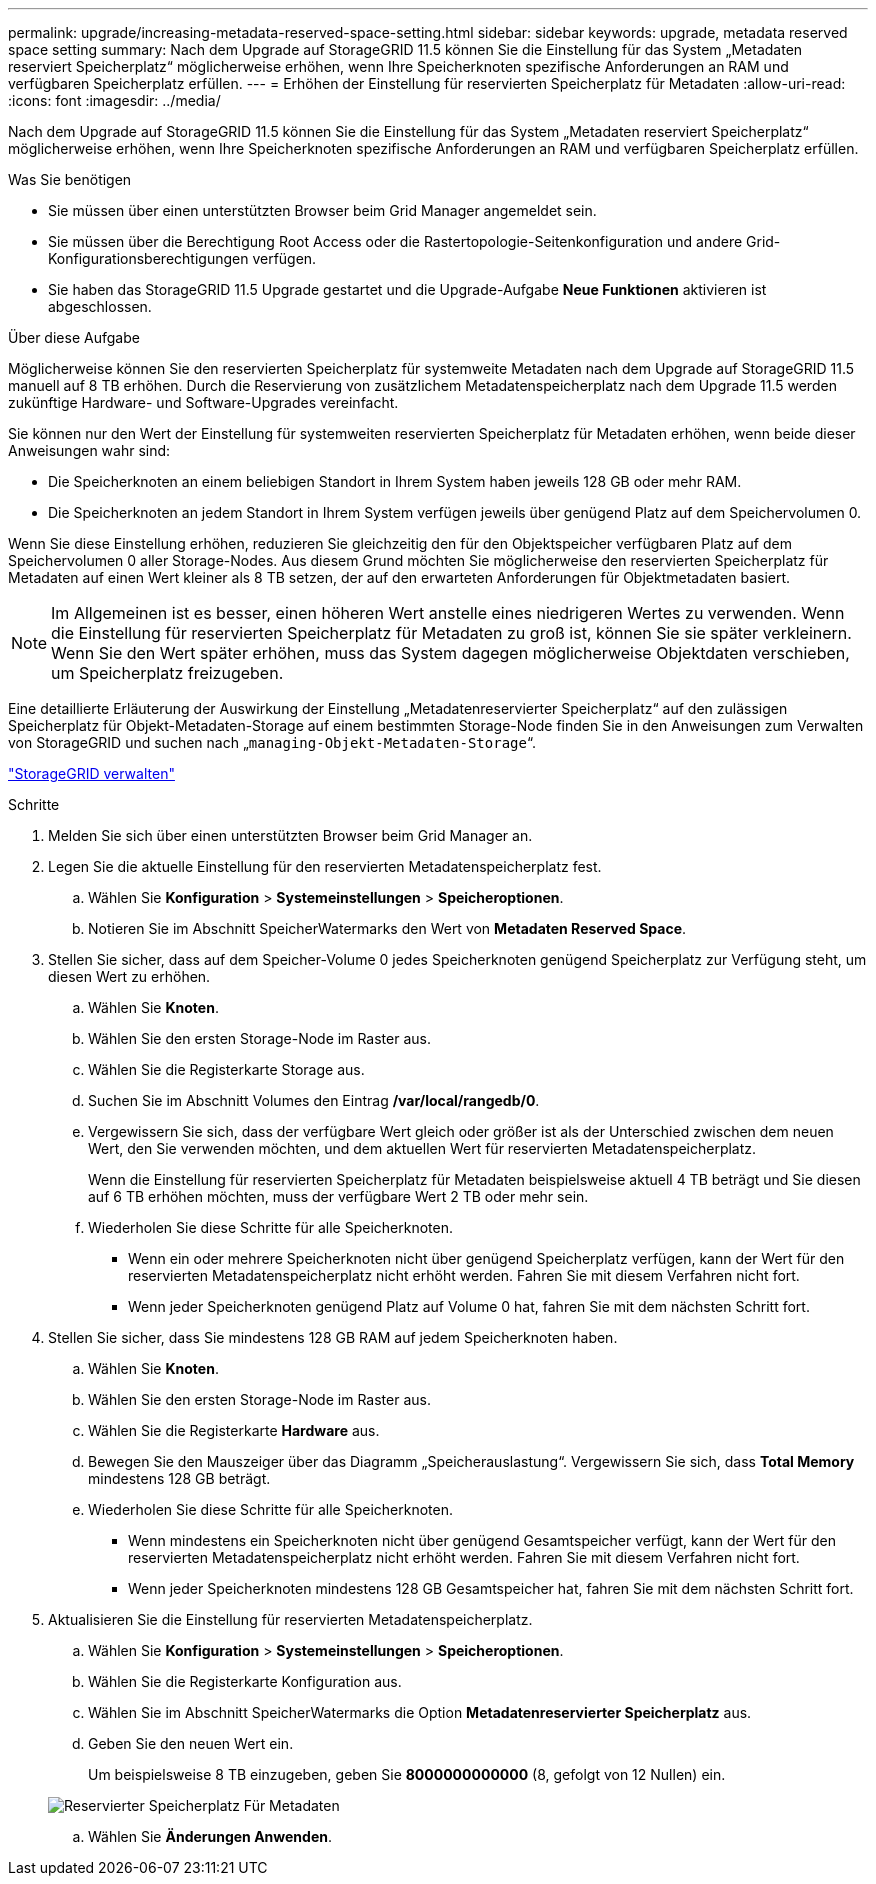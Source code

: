 ---
permalink: upgrade/increasing-metadata-reserved-space-setting.html 
sidebar: sidebar 
keywords: upgrade, metadata reserved space setting 
summary: Nach dem Upgrade auf StorageGRID 11.5 können Sie die Einstellung für das System „Metadaten reserviert Speicherplatz“ möglicherweise erhöhen, wenn Ihre Speicherknoten spezifische Anforderungen an RAM und verfügbaren Speicherplatz erfüllen. 
---
= Erhöhen der Einstellung für reservierten Speicherplatz für Metadaten
:allow-uri-read: 
:icons: font
:imagesdir: ../media/


[role="lead"]
Nach dem Upgrade auf StorageGRID 11.5 können Sie die Einstellung für das System „Metadaten reserviert Speicherplatz“ möglicherweise erhöhen, wenn Ihre Speicherknoten spezifische Anforderungen an RAM und verfügbaren Speicherplatz erfüllen.

.Was Sie benötigen
* Sie müssen über einen unterstützten Browser beim Grid Manager angemeldet sein.
* Sie müssen über die Berechtigung Root Access oder die Rastertopologie-Seitenkonfiguration und andere Grid-Konfigurationsberechtigungen verfügen.
* Sie haben das StorageGRID 11.5 Upgrade gestartet und die Upgrade-Aufgabe *Neue Funktionen* aktivieren ist abgeschlossen.


.Über diese Aufgabe
Möglicherweise können Sie den reservierten Speicherplatz für systemweite Metadaten nach dem Upgrade auf StorageGRID 11.5 manuell auf 8 TB erhöhen. Durch die Reservierung von zusätzlichem Metadatenspeicherplatz nach dem Upgrade 11.5 werden zukünftige Hardware- und Software-Upgrades vereinfacht.

Sie können nur den Wert der Einstellung für systemweiten reservierten Speicherplatz für Metadaten erhöhen, wenn beide dieser Anweisungen wahr sind:

* Die Speicherknoten an einem beliebigen Standort in Ihrem System haben jeweils 128 GB oder mehr RAM.
* Die Speicherknoten an jedem Standort in Ihrem System verfügen jeweils über genügend Platz auf dem Speichervolumen 0.


Wenn Sie diese Einstellung erhöhen, reduzieren Sie gleichzeitig den für den Objektspeicher verfügbaren Platz auf dem Speichervolumen 0 aller Storage-Nodes. Aus diesem Grund möchten Sie möglicherweise den reservierten Speicherplatz für Metadaten auf einen Wert kleiner als 8 TB setzen, der auf den erwarteten Anforderungen für Objektmetadaten basiert.


NOTE: Im Allgemeinen ist es besser, einen höheren Wert anstelle eines niedrigeren Wertes zu verwenden. Wenn die Einstellung für reservierten Speicherplatz für Metadaten zu groß ist, können Sie sie später verkleinern. Wenn Sie den Wert später erhöhen, muss das System dagegen möglicherweise Objektdaten verschieben, um Speicherplatz freizugeben.

Eine detaillierte Erläuterung der Auswirkung der Einstellung „Metadatenreservierter Speicherplatz“ auf den zulässigen Speicherplatz für Objekt-Metadaten-Storage auf einem bestimmten Storage-Node finden Sie in den Anweisungen zum Verwalten von StorageGRID und suchen nach „`managing-Objekt-Metadaten-Storage`“.

link:../admin/index.html["StorageGRID verwalten"]

.Schritte
. Melden Sie sich über einen unterstützten Browser beim Grid Manager an.
. Legen Sie die aktuelle Einstellung für den reservierten Metadatenspeicherplatz fest.
+
.. Wählen Sie *Konfiguration* > *Systemeinstellungen* > *Speicheroptionen*.
.. Notieren Sie im Abschnitt SpeicherWatermarks den Wert von *Metadaten Reserved Space*.


. Stellen Sie sicher, dass auf dem Speicher-Volume 0 jedes Speicherknoten genügend Speicherplatz zur Verfügung steht, um diesen Wert zu erhöhen.
+
.. Wählen Sie *Knoten*.
.. Wählen Sie den ersten Storage-Node im Raster aus.
.. Wählen Sie die Registerkarte Storage aus.
.. Suchen Sie im Abschnitt Volumes den Eintrag */var/local/rangedb/0*.
.. Vergewissern Sie sich, dass der verfügbare Wert gleich oder größer ist als der Unterschied zwischen dem neuen Wert, den Sie verwenden möchten, und dem aktuellen Wert für reservierten Metadatenspeicherplatz.
+
Wenn die Einstellung für reservierten Speicherplatz für Metadaten beispielsweise aktuell 4 TB beträgt und Sie diesen auf 6 TB erhöhen möchten, muss der verfügbare Wert 2 TB oder mehr sein.

.. Wiederholen Sie diese Schritte für alle Speicherknoten.
+
*** Wenn ein oder mehrere Speicherknoten nicht über genügend Speicherplatz verfügen, kann der Wert für den reservierten Metadatenspeicherplatz nicht erhöht werden. Fahren Sie mit diesem Verfahren nicht fort.
*** Wenn jeder Speicherknoten genügend Platz auf Volume 0 hat, fahren Sie mit dem nächsten Schritt fort.




. Stellen Sie sicher, dass Sie mindestens 128 GB RAM auf jedem Speicherknoten haben.
+
.. Wählen Sie *Knoten*.
.. Wählen Sie den ersten Storage-Node im Raster aus.
.. Wählen Sie die Registerkarte *Hardware* aus.
.. Bewegen Sie den Mauszeiger über das Diagramm „Speicherauslastung“. Vergewissern Sie sich, dass *Total Memory* mindestens 128 GB beträgt.
.. Wiederholen Sie diese Schritte für alle Speicherknoten.
+
*** Wenn mindestens ein Speicherknoten nicht über genügend Gesamtspeicher verfügt, kann der Wert für den reservierten Metadatenspeicherplatz nicht erhöht werden. Fahren Sie mit diesem Verfahren nicht fort.
*** Wenn jeder Speicherknoten mindestens 128 GB Gesamtspeicher hat, fahren Sie mit dem nächsten Schritt fort.




. Aktualisieren Sie die Einstellung für reservierten Metadatenspeicherplatz.
+
.. Wählen Sie *Konfiguration* > *Systemeinstellungen* > *Speicheroptionen*.
.. Wählen Sie die Registerkarte Konfiguration aus.
.. Wählen Sie im Abschnitt SpeicherWatermarks die Option *Metadatenreservierter Speicherplatz* aus.
.. Geben Sie den neuen Wert ein.
+
Um beispielsweise 8 TB einzugeben, geben Sie *8000000000000* (8, gefolgt von 12 Nullen) ein.

+
image::../media/metadata_reserved_space.png[Reservierter Speicherplatz Für Metadaten]

.. Wählen Sie *Änderungen Anwenden*.



